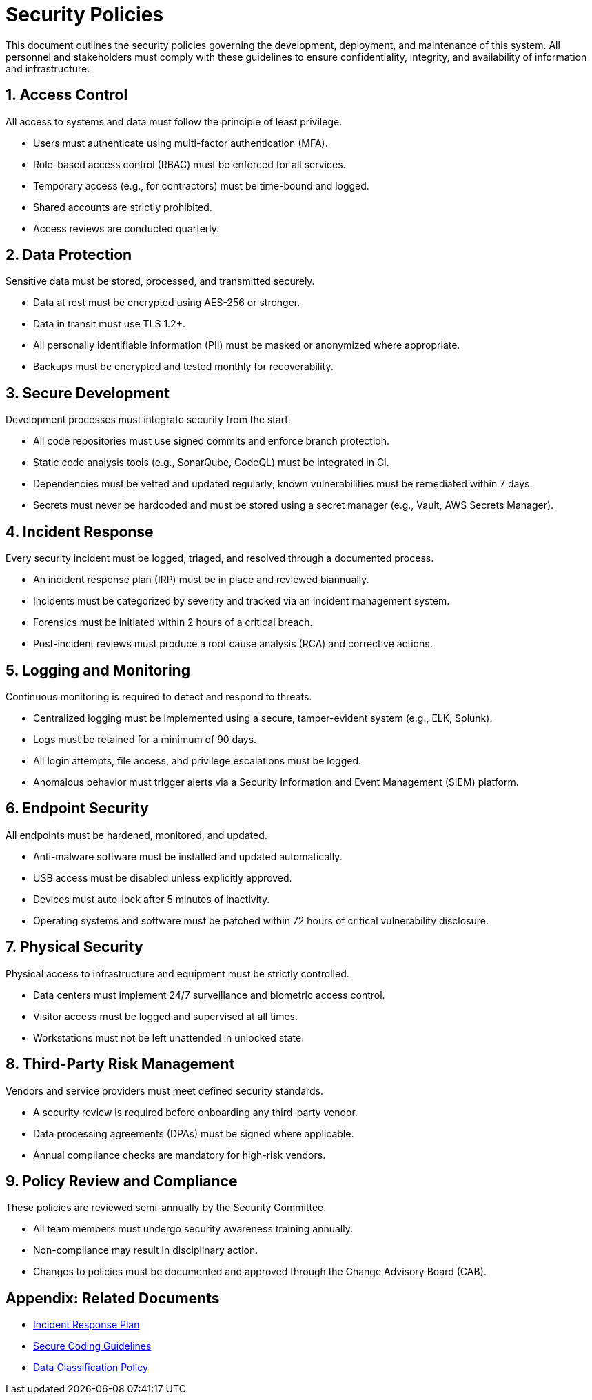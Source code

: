 = Security Policies
:page-layout: default
:page-role: security-policies

This document outlines the security policies governing the development, deployment, and maintenance of this system. All personnel and stakeholders must comply with these guidelines to ensure confidentiality, integrity, and availability of information and infrastructure.

== 1. Access Control

All access to systems and data must follow the principle of least privilege.

* Users must authenticate using multi-factor authentication (MFA).
* Role-based access control (RBAC) must be enforced for all services.
* Temporary access (e.g., for contractors) must be time-bound and logged.
* Shared accounts are strictly prohibited.
* Access reviews are conducted quarterly.

== 2. Data Protection

Sensitive data must be stored, processed, and transmitted securely.

* Data at rest must be encrypted using AES-256 or stronger.
* Data in transit must use TLS 1.2+.
* All personally identifiable information (PII) must be masked or anonymized where appropriate.
* Backups must be encrypted and tested monthly for recoverability.

== 3. Secure Development

Development processes must integrate security from the start.

* All code repositories must use signed commits and enforce branch protection.
* Static code analysis tools (e.g., SonarQube, CodeQL) must be integrated in CI.
* Dependencies must be vetted and updated regularly; known vulnerabilities must be remediated within 7 days.
* Secrets must never be hardcoded and must be stored using a secret manager (e.g., Vault, AWS Secrets Manager).

== 4. Incident Response

Every security incident must be logged, triaged, and resolved through a documented process.

* An incident response plan (IRP) must be in place and reviewed biannually.
* Incidents must be categorized by severity and tracked via an incident management system.
* Forensics must be initiated within 2 hours of a critical breach.
* Post-incident reviews must produce a root cause analysis (RCA) and corrective actions.

== 5. Logging and Monitoring

Continuous monitoring is required to detect and respond to threats.

* Centralized logging must be implemented using a secure, tamper-evident system (e.g., ELK, Splunk).
* Logs must be retained for a minimum of 90 days.
* All login attempts, file access, and privilege escalations must be logged.
* Anomalous behavior must trigger alerts via a Security Information and Event Management (SIEM) platform.

== 6. Endpoint Security

All endpoints must be hardened, monitored, and updated.

* Anti-malware software must be installed and updated automatically.
* USB access must be disabled unless explicitly approved.
* Devices must auto-lock after 5 minutes of inactivity.
* Operating systems and software must be patched within 72 hours of critical vulnerability disclosure.

== 7. Physical Security

Physical access to infrastructure and equipment must be strictly controlled.

* Data centers must implement 24/7 surveillance and biometric access control.
* Visitor access must be logged and supervised at all times.
* Workstations must not be left unattended in unlocked state.

== 8. Third-Party Risk Management

Vendors and service providers must meet defined security standards.

* A security review is required before onboarding any third-party vendor.
* Data processing agreements (DPAs) must be signed where applicable.
* Annual compliance checks are mandatory for high-risk vendors.

== 9. Policy Review and Compliance

These policies are reviewed semi-annually by the Security Committee.

* All team members must undergo security awareness training annually.
* Non-compliance may result in disciplinary action.
* Changes to policies must be documented and approved through the Change Advisory Board (CAB).

== Appendix: Related Documents

* link:incident-response-plan.adoc[Incident Response Plan]
* link:secure-coding-guidelines.adoc[Secure Coding Guidelines]
* link:data-classification-policy.adoc[Data Classification Policy]
